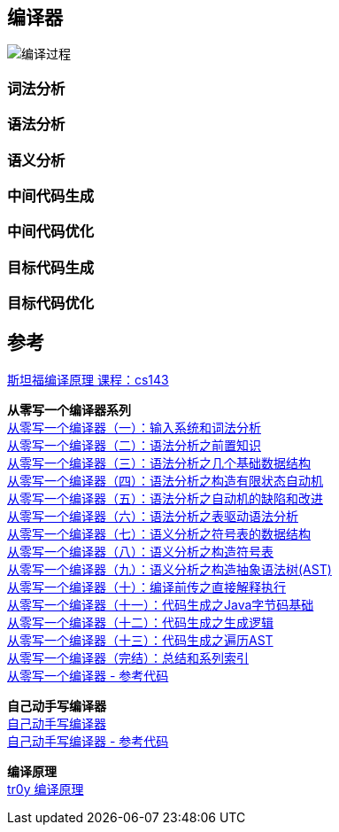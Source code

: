 == 编译器
image::pic/编译过程.png[align=center]
=== 词法分析

=== 语法分析

=== 语义分析

=== 中间代码生成

=== 中间代码优化

=== 目标代码生成

=== 目标代码优化

== 参考

http://web.stanford.edu/class/archive/cs/cs143/cs143.1128/[斯坦福编译原理 课程：cs143]

[%hardbreaks]
*从零写一个编译器系列*
https://juejin.cn/post/6844903918414086151[从零写一个编译器（一）：输入系统和词法分析]
https://juejin.cn/post/6844903918422474766[从零写一个编译器（二）：语法分析之前置知识]
https://juejin.cn/post/6844903918426652679[从零写一个编译器（三）：语法分析之几个基础数据结构]
https://juejin.cn/post/6844903918430846989[从零写一个编译器（四）：语法分析之构造有限状态自动机]
https://juejin.cn/post/6844903918430846983[从零写一个编译器（五）：语法分析之自动机的缺陷和改进]
https://juejin.cn/post/6844903918430863373[从零写一个编译器（六）：语法分析之表驱动语法分析]
https://juejin.cn/post/6844903918980317197[从零写一个编译器（七）：语义分析之符号表的数据结构]
https://juejin.cn/post/6844903919835955208[从零写一个编译器（八）：语义分析之构造符号表]
https://juejin.cn/post/6844903920280715272[从零写一个编译器（九）：语义分析之构造抽象语法树(AST)]
https://juejin.cn/post/6844903920586719245[从零写一个编译器（十）：编译前传之直接解释执行]
https://juejin.cn/post/6844903920829988878[从零写一个编译器（十一）：代码生成之Java字节码基础]
https://juejin.cn/post/6844903921253613575[从零写一个编译器（十二）：代码生成之生成逻辑]
https://juejin.cn/post/6844903921652088846[从零写一个编译器（十三）：代码生成之遍历AST]
https://juejin.cn/post/6844903922000199693[从零写一个编译器（完结）：总结和系列索引]
https://github.com/dejavudwh/C2j-Compiler[从零写一个编译器 - 参考代码]

*自己动手写编译器* +
https://pandolia.net/tinyc/index.html[自己动手写编译器] +
https://github.com/pandolia/tinyc[自己动手写编译器 - 参考代码]

*编译原理* +
https://www.tr0y.wang/tags/%E7%BC%96%E8%AF%91%E5%8E%9F%E7%90%86/[tr0y 编译原理]


